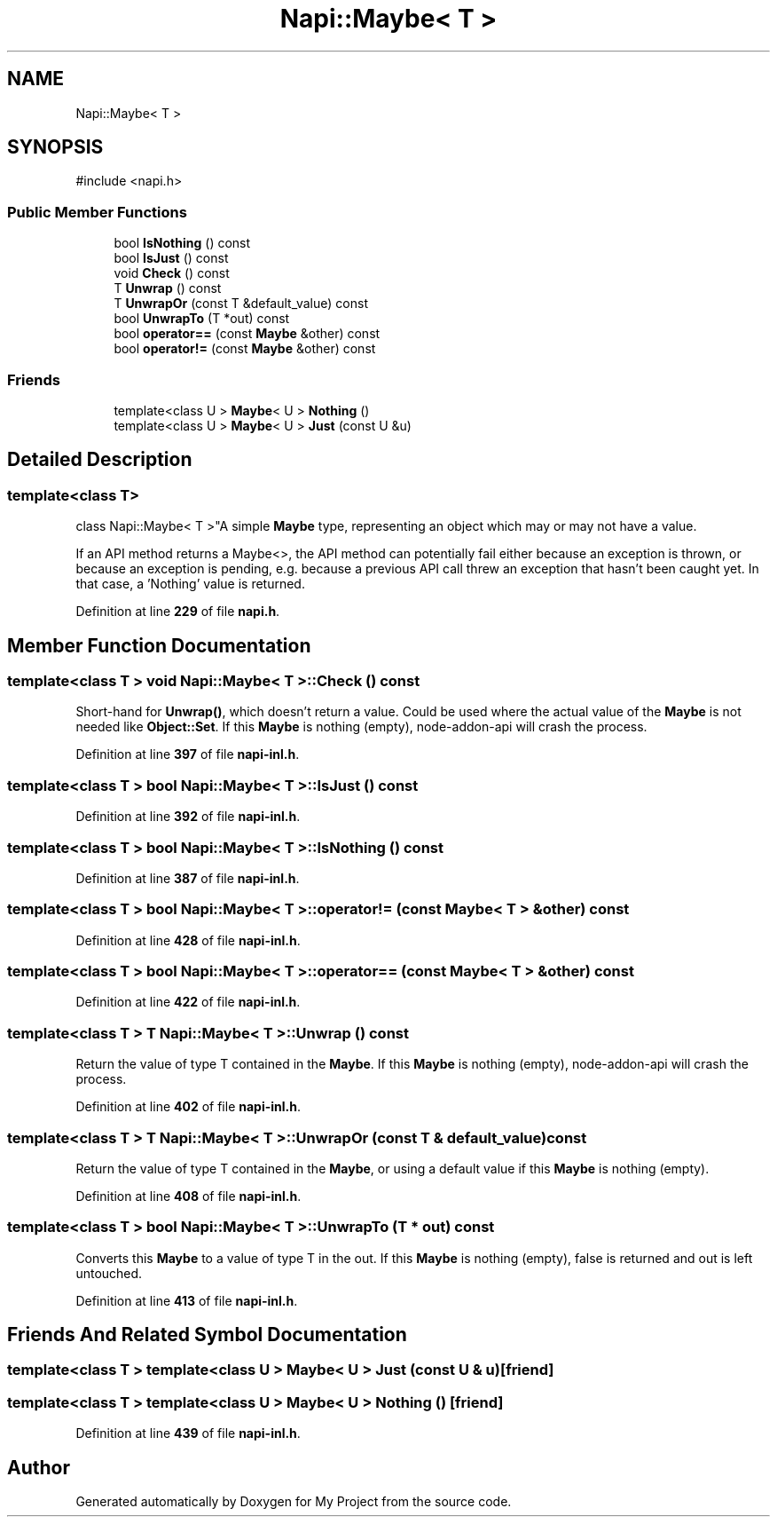 .TH "Napi::Maybe< T >" 3 "My Project" \" -*- nroff -*-
.ad l
.nh
.SH NAME
Napi::Maybe< T >
.SH SYNOPSIS
.br
.PP
.PP
\fR#include <napi\&.h>\fP
.SS "Public Member Functions"

.in +1c
.ti -1c
.RI "bool \fBIsNothing\fP () const"
.br
.ti -1c
.RI "bool \fBIsJust\fP () const"
.br
.ti -1c
.RI "void \fBCheck\fP () const"
.br
.ti -1c
.RI "T \fBUnwrap\fP () const"
.br
.ti -1c
.RI "T \fBUnwrapOr\fP (const T &default_value) const"
.br
.ti -1c
.RI "bool \fBUnwrapTo\fP (T *out) const"
.br
.ti -1c
.RI "bool \fBoperator==\fP (const \fBMaybe\fP &other) const"
.br
.ti -1c
.RI "bool \fBoperator!=\fP (const \fBMaybe\fP &other) const"
.br
.in -1c
.SS "Friends"

.in +1c
.ti -1c
.RI "template<class U > \fBMaybe\fP< U > \fBNothing\fP ()"
.br
.ti -1c
.RI "template<class U > \fBMaybe\fP< U > \fBJust\fP (const U &u)"
.br
.in -1c
.SH "Detailed Description"
.PP 

.SS "template<class T>
.br
class Napi::Maybe< T >"A simple \fBMaybe\fP type, representing an object which may or may not have a value\&.
.PP
If an API method returns a Maybe<>, the API method can potentially fail either because an exception is thrown, or because an exception is pending, e\&.g\&. because a previous API call threw an exception that hasn't been caught yet\&. In that case, a 'Nothing' value is returned\&. 
.PP
Definition at line \fB229\fP of file \fBnapi\&.h\fP\&.
.SH "Member Function Documentation"
.PP 
.SS "template<class T > void \fBNapi::Maybe\fP< T >::Check () const"
Short-hand for \fBUnwrap()\fP, which doesn't return a value\&. Could be used where the actual value of the \fBMaybe\fP is not needed like \fBObject::Set\fP\&. If this \fBMaybe\fP is nothing (empty), node-addon-api will crash the process\&. 
.PP
Definition at line \fB397\fP of file \fBnapi\-inl\&.h\fP\&.
.SS "template<class T > bool \fBNapi::Maybe\fP< T >::IsJust () const"

.PP
Definition at line \fB392\fP of file \fBnapi\-inl\&.h\fP\&.
.SS "template<class T > bool \fBNapi::Maybe\fP< T >::IsNothing () const"

.PP
Definition at line \fB387\fP of file \fBnapi\-inl\&.h\fP\&.
.SS "template<class T > bool \fBNapi::Maybe\fP< T >::operator!= (const \fBMaybe\fP< T > & other) const"

.PP
Definition at line \fB428\fP of file \fBnapi\-inl\&.h\fP\&.
.SS "template<class T > bool \fBNapi::Maybe\fP< T >::operator== (const \fBMaybe\fP< T > & other) const"

.PP
Definition at line \fB422\fP of file \fBnapi\-inl\&.h\fP\&.
.SS "template<class T > T \fBNapi::Maybe\fP< T >::Unwrap () const"
Return the value of type T contained in the \fBMaybe\fP\&. If this \fBMaybe\fP is nothing (empty), node-addon-api will crash the process\&. 
.PP
Definition at line \fB402\fP of file \fBnapi\-inl\&.h\fP\&.
.SS "template<class T > T \fBNapi::Maybe\fP< T >::UnwrapOr (const T & default_value) const"
Return the value of type T contained in the \fBMaybe\fP, or using a default value if this \fBMaybe\fP is nothing (empty)\&. 
.PP
Definition at line \fB408\fP of file \fBnapi\-inl\&.h\fP\&.
.SS "template<class T > bool \fBNapi::Maybe\fP< T >::UnwrapTo (T * out) const"
Converts this \fBMaybe\fP to a value of type T in the out\&. If this \fBMaybe\fP is nothing (empty), \fRfalse\fP is returned and \fRout\fP is left untouched\&. 
.PP
Definition at line \fB413\fP of file \fBnapi\-inl\&.h\fP\&.
.SH "Friends And Related Symbol Documentation"
.PP 
.SS "template<class T > template<class U > \fBMaybe\fP< U > Just (const U & u)\fR [friend]\fP"

.SS "template<class T > template<class U > \fBMaybe\fP< U > Nothing ()\fR [friend]\fP"

.PP
Definition at line \fB439\fP of file \fBnapi\-inl\&.h\fP\&.

.SH "Author"
.PP 
Generated automatically by Doxygen for My Project from the source code\&.
